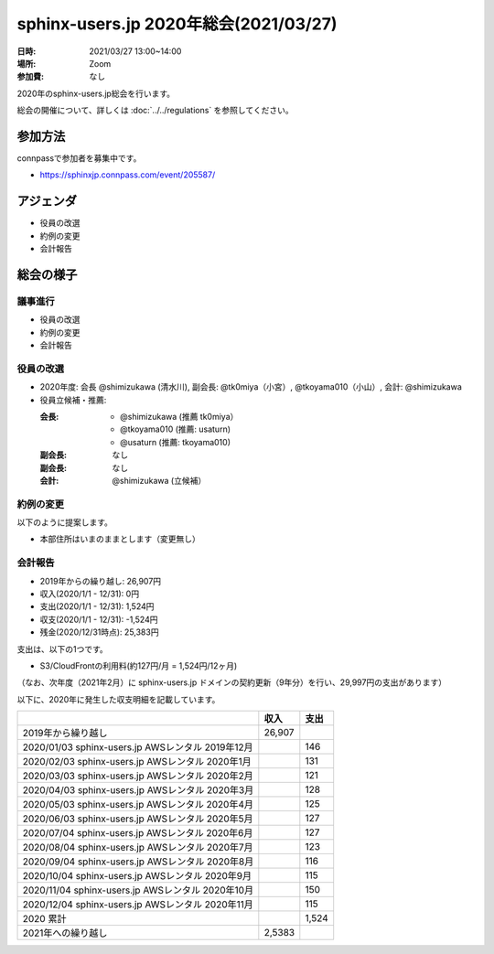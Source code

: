 ========================================
sphinx-users.jp 2020年総会(2021/03/27)
========================================

:日時: 2021/03/27 13:00~14:00
:場所: Zoom
:参加費: なし

2020年のsphinx-users.jp総会を行います。

総会の開催について、詳しくは :doc:`../../regulations` を参照してください。

参加方法
=========

.. sphinx-users Slackで日程を調整し、connpassで参加者を募集しました。

connpassで参加者を募集中です。

* https://sphinxjp.connpass.com/event/205587/

アジェンダ
==========

* 役員の改選
* 約例の変更
* 会計報告

総会の様子
==========

議事進行
---------

* 役員の改選
* 約例の変更
* 会計報告

役員の改選
----------

* 2020年度: 会長 @shimizukawa (清水川), 副会長: @tk0miya（小宮）, @tkoyama010（小山）, 会計: @shimizukawa

* 役員立候補・推薦:

  :会長:
    * @shimizukawa (推薦 tk0miya）
    * @tkoyama010 (推薦: usaturn)
    * @usaturn (推薦: tkoyama010)
  :副会長: なし
  :副会長: なし
  :会計: @shimizukawa (立候補）

.. * 決定:
.. 
..   :会長: @shimizukawa
..   :副会長: @usaturn
..   :副会長: @tkoyama010
..   :会計: @shimizukawa


約例の変更
----------

以下のように提案します。

* 本部住所はいまのままとします（変更無し）

..  * 満場一致で可決


会計報告
--------

* 2019年からの繰り越し: 26,907円
* 収入(2020/1/1 - 12/31): 0円
* 支出(2020/1/1 - 12/31): 1,524円
* 収支(2020/1/1 - 12/31): -1,524円
* 残金(2020/12/31時点): 25,383円

支出は、以下の1つです。

* S3/CloudFrontの利用料(約127円/月 = 1,524円/12ヶ月)

.. 本日(mm/dd)の寄付額は、yyyy円でした。

（なお、次年度（2021年2月）に sphinx-users.jp ドメインの契約更新（9年分）を行い、29,997円の支出があります）

以下に、2020年に発生した収支明細を記載しています。

.. list-table::
   :header-rows: 1

   - *
     * 収入
     * 支出

   - * 2019年から繰り越し
     * 26,907
     *

   - * 2020/01/03  sphinx-users.jp AWSレンタル 2019年12月
     *
     * 146

   - * 2020/02/03  sphinx-users.jp AWSレンタル 2020年1月
     *
     * 131

   - * 2020/03/03  sphinx-users.jp AWSレンタル 2020年2月
     *
     * 121

   - * 2020/04/03  sphinx-users.jp AWSレンタル 2020年3月
     *
     * 128

   - * 2020/05/03  sphinx-users.jp AWSレンタル 2020年4月
     *
     * 125

   - * 2020/06/03  sphinx-users.jp AWSレンタル 2020年5月
     *
     * 127

   - * 2020/07/04  sphinx-users.jp AWSレンタル 2020年6月
     *
     * 127

   - * 2020/08/04  sphinx-users.jp AWSレンタル 2020年7月
     *
     * 123

   - * 2020/09/04  sphinx-users.jp AWSレンタル 2020年8月
     *
     * 116

   - * 2020/10/04  sphinx-users.jp AWSレンタル 2020年9月
     *
     * 115

   - * 2020/11/04  sphinx-users.jp AWSレンタル 2020年10月
     *
     * 150

   - * 2020/12/04  sphinx-users.jp AWSレンタル 2020年11月
     *
     * 115

   - * 2020 累計
     *
     * 1,524

   - * 2021年への繰り越し
     * 2,5383
     *

